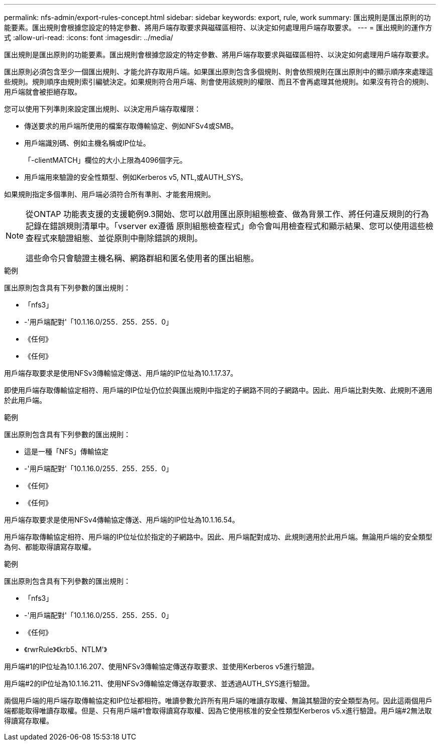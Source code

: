 ---
permalink: nfs-admin/export-rules-concept.html 
sidebar: sidebar 
keywords: export, rule, work 
summary: 匯出規則是匯出原則的功能要素。匯出規則會根據您設定的特定參數、將用戶端存取要求與磁碟區相符、以決定如何處理用戶端存取要求。 
---
= 匯出規則的運作方式
:allow-uri-read: 
:icons: font
:imagesdir: ../media/


[role="lead"]
匯出規則是匯出原則的功能要素。匯出規則會根據您設定的特定參數、將用戶端存取要求與磁碟區相符、以決定如何處理用戶端存取要求。

匯出原則必須包含至少一個匯出規則、才能允許存取用戶端。如果匯出原則包含多個規則、則會依照規則在匯出原則中的顯示順序來處理這些規則。規則順序由規則索引編號決定。如果規則符合用戶端、則會使用該規則的權限、而且不會再處理其他規則。如果沒有符合的規則、用戶端就會被拒絕存取。

您可以使用下列準則來設定匯出規則、以決定用戶端存取權限：

* 傳送要求的用戶端所使用的檔案存取傳輸協定、例如NFSv4或SMB。
* 用戶端識別碼、例如主機名稱或IP位址。
+
「-clientMATCH」欄位的大小上限為4096個字元。

* 用戶端用來驗證的安全性類型、例如Kerberos v5, NTL,或AUTH_SYS。


如果規則指定多個準則、用戶端必須符合所有準則、才能套用規則。

[NOTE]
====
從ONTAP 功能表支援的支援範例9.3開始、您可以啟用匯出原則組態檢查、做為背景工作、將任何違反規則的行為記錄在錯誤規則清單中。「vserver ex遵循 原則組態檢查程式」命令會叫用檢查程式和顯示結果、您可以使用這些檢查程式來驗證組態、並從原則中刪除錯誤的規則。

這些命令只會驗證主機名稱、網路群組和匿名使用者的匯出組態。

====
.範例
匯出原則包含具有下列參數的匯出規則：

* 「nfs3」
* -'用戶端配對'「10.1.16.0/255．255．255．0」
* 《任何》
* 《任何》


用戶端存取要求是使用NFSv3傳輸協定傳送、用戶端的IP位址為10.1.17.37。

即使用戶端存取傳輸協定相符、用戶端的IP位址仍位於與匯出規則中指定的子網路不同的子網路中。因此、用戶端比對失敗、此規則不適用於此用戶端。

.範例
匯出原則包含具有下列參數的匯出規則：

* 這是一種「NFS」傳輸協定
* -'用戶端配對'「10.1.16.0/255．255．255．0」
* 《任何》
* 《任何》


用戶端存取要求是使用NFSv4傳輸協定傳送、用戶端的IP位址為10.1.16.54。

用戶端存取傳輸協定相符、用戶端的IP位址位於指定的子網路中。因此、用戶端配對成功、此規則適用於此用戶端。無論用戶端的安全類型為何、都能取得讀寫存取權。

.範例
匯出原則包含具有下列參數的匯出規則：

* 「nfs3」
* -'用戶端配對'「10.1.16.0/255．255．255．0」
* 《任何》
* 《rwrRule》《krb5、NTLM'》


用戶端#1的IP位址為10.1.16.207、使用NFSv3傳輸協定傳送存取要求、並使用Kerberos v5進行驗證。

用戶端#2的IP位址為10.1.16.211、使用NFSv3傳輸協定傳送存取要求、並透過AUTH_SYS進行驗證。

兩個用戶端的用戶端存取傳輸協定和IP位址都相符。唯讀參數允許所有用戶端的唯讀存取權、無論其驗證的安全類型為何。因此這兩個用戶端都能取得唯讀存取權。但是、只有用戶端#1會取得讀寫存取權、因為它使用核准的安全性類型Kerberos v5.x進行驗證。用戶端#2無法取得讀寫存取權。
